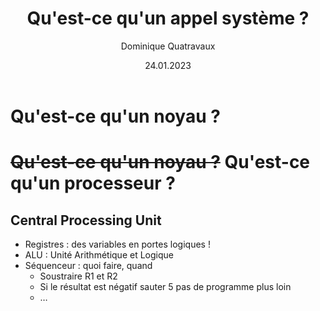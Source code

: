 #+TITLE: Qu'est-ce qu'un appel système ?

#+DATE: 24.01.2023
#+AUTHOR: Dominique Quatravaux
#+EMAIL: dominique.quatravaux@epfl.ch
#+LANGUAGE: fr
#+OPTIONS: timestamp:nil
#+OPTIONS: toc:nil
#+OPTIONS: num:nil

#+REVEAL_TITLE_SLIDE_BACKGROUND: https://www.meme-arsenal.com/memes/f3de6b53b1a7344ba7eb1e6869157951.jpg
#+REVEAL_TITLE_SLIDE_BACKGROUND_OPACITY: 0.7
#+REVEAL_ROOT: https://cdn.jsdelivr.net/npm/reveal.js@4.4.0/

#+REVEAL_HEAD_PREAMBLE: <style type="text/css">
#+REVEAL_HEAD_PREAMBLE:  .reveal ul { display: inherit; }
#+REVEAL_HEAD_PREAMBLE:  section.slide-text-white { color: white; }
#+REVEAL_HEAD_PREAMBLE:  p.small { font-size: 0.6em; text-align: justify; }
#+REVEAL_HEAD_PREAMBLE:  code {  color: lightblue; }
#+REVEAL_HEAD_PREAMBLE: </style>

* Qu'est-ce qu'un noyau ?
    :PROPERTIES:
    :reveal_background: https://amanksmarket.nl/wp-content/uploads/2022/01/avocado.jpeg
    :reveal_background_opacity: 0.4
    :END:


* +Qu'est-ce qu'un noyau ?+ Qu'est-ce qu'un processeur ?
    :PROPERTIES:
    :reveal_background: https://github.com/domq/domq.github.io/blob/main/202301-appels-systeme/images/cpu-advocado.png?raw=true
    :reveal_background_opacity: 0.4
    :END:

** Central Processing Unit
    :PROPERTIES:
    :html_container_class: slide-text-white
    :reveal_background: https://github.com/domq/domq.github.io/blob/main/202301-appels-systeme/images/ordinateur-en-ficelle.jpeg?raw=true
    :reveal_background_opacity: 0.4
    :END:

#+ATTR_REVEAL: :frag (roll-in roll-in)
    - Registres : des variables en portes logiques !
    - ALU : Unité Arithmétique et Logique
    - Séquenceur : quoi faire, quand
      - Soustraire R1 et R2
      - Si le résultat est négatif sauter 5 pas de programme plus loin
      - ...

